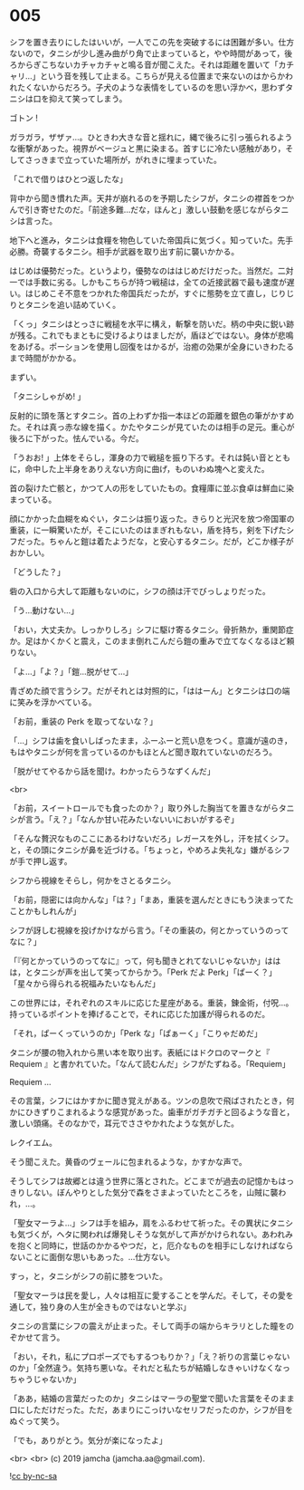 #+OPTIONS: toc:nil
#+OPTIONS: -:nil
#+OPTIONS: ^:{}
 
* 005

  シフを置き去りにしたはいいが，一人でこの先を突破するには困難が多い。仕方ないので，タニシが少し進み曲がり角で止まっていると，やや時間があって，後ろからぎこちないカチャカチャと鳴る音が聞こえた。それは距離を置いて「カチャリ…」という音を残して止まる。こちらが見える位置まで来ないのはからかわれたくないからだろう。子犬のような表情をしているのを思い浮かべ，思わずタニシは口を抑えて笑ってしまう。

  ゴトン !

  ガラガラ，ザザァ…。ひときわ大きな音と揺れに，縄で後ろに引っ張られるような衝撃があった。視界がベージュと黒に染まる。首すじに冷たい感触があり，そしてさっきまで立っていた場所が，がれきに埋まっていた。

  「これで借りはひとつ返したな」

  背中から聞き慣れた声。天井が崩れるのを予期したシフが，タニシの襟首をつかんで引き寄せたのだ。「前途多難…だな，ほんと」激しい鼓動を感じながらタニシは言った。

  地下へと進み，タニシは食糧を物色していた帝国兵に気づく。知っていた。先手必勝。奇襲するタニシ。相手が武器を取り出す前に襲いかかる。

  はじめは優勢だった。というより，優勢なのははじめだけだった。当然だ。二対一では手数に劣る。しかもこちらが持つ戦槌は，全ての近接武器で最も速度が遅い。はじめこそ不意をつかれた帝国兵だったが，すぐに態勢を立て直し，じりじりとタニシを追い詰めていく。

  「くっ」タニシはとっさに戦槌を水平に構え，斬撃を防いだ。柄の中央に鋭い跡が残る。これでもまともに受けるよりはましだが，盾ほどではない。身体が悲鳴をあげる。ポーションを使用し回復をはかるが，治癒の効果が全身にいきわたるまで時間がかかる。

  まずい。

  「タニシしゃがめ! 」

  反射的に頭を落とすタニシ。首の上わずか指一本ほどの距離を銀色の筆がかすめた。それは真っ赤な線を描く。かたやタニシが見ていたのは相手の足元。重心が後ろに下がった。怯んでいる。今だ。

  「うおお! 」上体をそらし，渾身の力で戦槌を振り下ろす。それは鈍い音とともに，命中した上半身をありえない方向に曲げ，ものいわぬ塊へと変えた。

  首の裂けた亡骸と，かつて人の形をしていたもの。食糧庫に並ぶ食卓は鮮血に染まっている。

  顔にかかった血糊をぬぐい，タニシは振り返った。きらりと光沢を放つ帝国軍の重装，に一瞬驚いたが，そこにいたのはまぎれもない，盾を持ち，剣を下げたシフだった。ちゃんと鎧は着たようだな，と安心するタニシ。だが，どこか様子がおかしい。

  「どうした？」

  砦の入口から大して距離もないのに，シフの顔は汗でびっしょりだった。

  「う…動けない…」

  「おい，大丈夫か。しっかりしろ」シフに駆け寄るタニシ。骨折熱か，重関節症か。足はかくかくと震え，このまま倒れこんだら鎧の重みで立てなくなるほど頼りない。

  「よ…」「よ？」「鎧…脱がせて…」

  青ざめた顔で言うシフ。だがそれとは対照的に，「ははーん」とタニシは口の端に笑みを浮かべている。

  「お前，重装の Perk を取ってないな？」

  「…」シフは歯を食いしばったまま，ふーふーと荒い息をつく。意識が遠のき，もはやタニシが何を言っているのかもほとんど聞き取れていないのだろう。

  「脱がせてやるから話を聞け。わかったらうなずくんだ」

  <br>

  「お前，スイートロールでも食ったのか？」取り外した胸当てを置きながらタニシが言う。「え？」「なんか甘い花みたいないいにおいがするぞ」

  「そんな贅沢なものここにあるわけないだろ」レガースを外し，汗を拭くシフ。と，その頭にタニシが鼻を近づける。「ちょっと，やめろよ失礼な」嫌がるシフが手で押し返す。

  シフから視線をそらし，何かをさとるタニシ。

  「お前，隠密には向かんな」「は？」「まあ，重装を選んだときにもう決まってたことかもしれんが」

  シフが訝しむ視線を投げかけながら言う。「その重装の，何とかっていうのってなに？」

  「『何とかっていうのってなに』って，何も聞きとれてないじゃないか」ははは，とタニシが声を出して笑ってからかう。「Perk だよ Perk」「ぱーく？」「星々から得られる祝福みたいなもんだ」

  この世界には，それぞれのスキルに応じた星座がある。重装，錬金術，付呪…。持っているポイントを捧げることで，それに応じた加護が得られるのだ。

  「それ，ぱーくっていうのか」「Perk な」「ぱぁーく」「こりゃだめだ」

  タニシが腰の物入れから黒い本を取り出す。表紙にはドクロのマークと『 Requiem 』と書かれていた。「なんて読むんだ」シフがたずねる。「Requiem」

  Requiem …

  その言葉，シフにはかすかに聞き覚えがある。ツンの息吹で飛ばされたとき，何かにひきずりこまれるような感覚があった。歯車がガチガチと回るような音と，激しい頭痛。そのなかで，耳元でささやかれたような気がした。

  レクイエム。

  そう聞こえた。黄昏のヴェールに包まれるような，かすかな声で。

  そうしてシフは故郷とは違う世界に落とされた。どこまでが過去の記憶かもはっきりしない。ぼんやりとした気分で森をさまよっていたところを，山賊に襲われ，…。

  「聖女マーラよ…」シフは手を組み，肩をふるわせて祈った。その異状にタニシも気づくが，ヘタに関われば爆発しそうな気がして声がかけられない。あわれみを抱くと同時に，世話のかかるやつだ，と，厄介なものを相手にしなければならないことに面倒な思いもあった。…仕方ない。

  すっ，と，タニシがシフの前に膝をついた。

  「聖女マーラは民を愛し，人々は相互に愛することを学んだ。そして，その愛を通して，独り身の人生が全きものではないと学ぶ」

  タニシの言葉にシフの震えが止まった。そして両手の端からキラリとした瞳をのぞかせて言う。

  「おい，それ，私にプロポーズでもするつもりか？」「え？祈りの言葉じゃないのか」「全然違う。気持ち悪いな。それだと私たちが結婚しなきゃいけなくなっちゃうじゃないか」

  「ああ，結婚の言葉だったのか」タニシはマーラの聖堂で聞いた言葉をそのまま口にしただけだった。ただ，あまりにこっけいなセリフだったのか，シフが目をぬぐって笑う。

  「でも，ありがとう。気分が楽になったよ」

  <br>
  <br>
  (c) 2019 jamcha (jamcha.aa@gmail.com).

  ![[https://i.creativecommons.org/l/by-nc-sa/4.0/88x31.png][cc by-nc-sa]]
